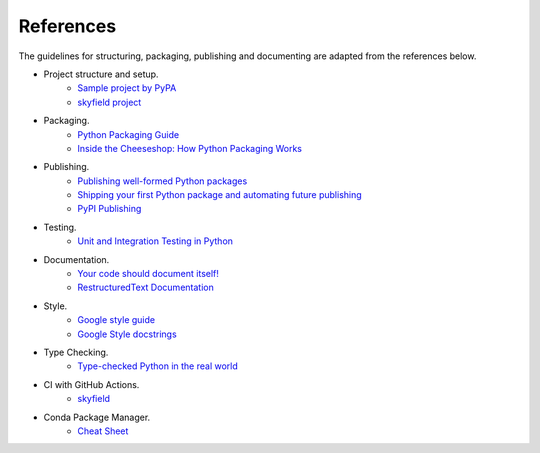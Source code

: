 References
==========

The guidelines for structuring, packaging, publishing and documenting are adapted from the references below.


* Project structure and setup.
    * `Sample project by PyPA <https://github.com/pypa/sampleproject>`_
    * `skyfield project <https://github.com/skyfielders/python-skyfield>`_


* Packaging.
    * `Python Packaging Guide <https://packaging.python.org>`_
    * `Inside the Cheeseshop: How Python Packaging Works <https://www.youtube.com/watch?v=AQsZsgJ30AE>`_


* Publishing.
    * `Publishing well-formed Python packages <https://www.youtube.com/watch?v=_b8D4v7YIME>`_
    * `Shipping your first Python package and automating future publishing <https://www.youtube.com/watch?v=P3dY3uDmnkU>`_
    * `PyPI Publishing <https://realpython.com/pypi-publish-python-package/>`_

* Testing.
    * `Unit and Integration Testing in Python <https://realpython.com/python-testing/>`_

* Documentation.
    * `Your code should document itself! <https://www.youtube.com/watch?v=JQ8RQru-Y9Y>`_
    * `RestructuredText Documentation <https://sublime-and-sphinx-guide.readthedocs.io/en/latest/lists.html>`_


* Style.
    * `Google style guide <https://github.com/google/styleguide/blob/gh-pages/pyguide.md#38-comments-and-docstrings>`_
    * `Google Style docstrings <https://www.sphinx-doc.org/en/1.7/ext/example_google.html>`_


* Type Checking.
    * `Type-checked Python in the real world <https://www.youtube.com/watch?v=pMgmKJyWKn8>`_


* CI with GitHub Actions.
    * `skyfield <https://github.com/skyfielders/python-skyfield/blob/master/.github/workflows/ci.yml>`_


* Conda Package Manager.
    * `Cheat Sheet <https://conda.io/projects/conda/en/latest/_downloads/843d9e0198f2a193a3484886fa28163c/conda-cheatsheet.pdf>`_
